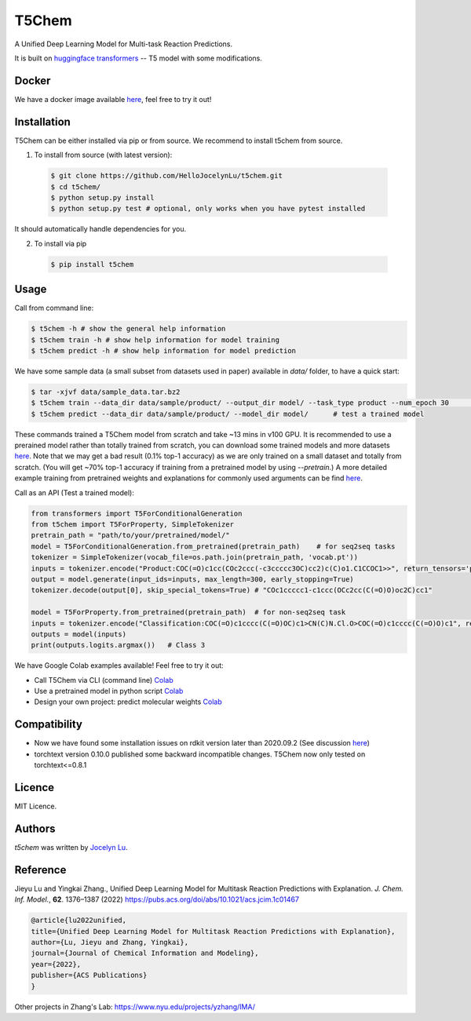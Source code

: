 T5Chem
======

.. image:: https://img.shields.io/pypi/v/t5chem.svg
    :target: https://pypi.python.org/pypi/t5chem
    :alt: Latest PyPI version

A Unified Deep Learning Model for Multi-task Reaction Predictions.

It is built on `huggingface transformers`_ -- T5 model with some modifications.

.. image:: cover.png

.. _huggingface transformers: https://github.com/huggingface/transformers

Docker
------
We have a docker image available `here <https://hub.docker.com/repository/docker/hellojocelynlu/t5chem>`__, feel free to try it out!


Installation
------------

T5Chem can be either installed via pip or from source. We recommend to install t5chem from source.

1. To install from source (with latest version):

 .. code:: bash

   $ git clone https://github.com/HelloJocelynLu/t5chem.git
   $ cd t5chem/
   $ python setup.py install
   $ python setup.py test # optional, only works when you have pytest installed

It should automatically handle dependencies for you.

2. To install via pip

 .. code:: bash

   $ pip install t5chem

Usage
-----
Call from command line:

.. code:: bash

   $ t5chem -h # show the general help information
   $ t5chem train -h # show help information for model training
   $ t5chem predict -h # show help information for model prediction

We have some sample data (a small subset from datasets used in paper) available in `data/` folder, to have a quick start:

.. code:: bash

   $ tar -xjvf data/sample_data.tar.bz2
   $ t5chem train --data_dir data/sample/product/ --output_dir model/ --task_type product --num_epoch 30        # Train a model
   $ t5chem predict --data_dir data/sample/product/ --model_dir model/      # test a trained model

These commands trained a T5Chem model from scratch and take ~13 mins in v100 GPU. It is recommended to use a prerained model rather than totally trained from scratch, you can download some trained models and more datasets `here <https://yzhang.hpc.nyu.edu/T5Chem/index.html>`__.
Note that we may get a bad result (0.1% top-1 accuracy) as we are only trained on a small dataset and totally from scratch. (You will get ~70% top-1 accuracy if training from a pretrained model by using `--pretrain`.) A more detailed example training from pretrained weights and explanations for commonly used arguments can be find `here <https://yzhang.hpc.nyu.edu/T5Chem/tutorial.html>`__.

Call as an API (Test a trained model):

.. code:: python

   from transformers import T5ForConditionalGeneration
   from t5chem import T5ForProperty, SimpleTokenizer
   pretrain_path = "path/to/your/pretrained/model/"
   model = T5ForConditionalGeneration.from_pretrained(pretrain_path)    # for seq2seq tasks
   tokenizer = SimpleTokenizer(vocab_file=os.path.join(pretrain_path, 'vocab.pt'))
   inputs = tokenizer.encode("Product:COC(=O)c1cc(COc2ccc(-c3ccccc3OC)cc2)c(C)o1.C1CCOC1>>", return_tensors='pt')
   output = model.generate(input_ids=inputs, max_length=300, early_stopping=True)
   tokenizer.decode(output[0], skip_special_tokens=True) # "COc1ccccc1-c1ccc(OCc2cc(C(=O)O)oc2C)cc1"

   model = T5ForProperty.from_pretrained(pretrain_path)  # for non-seq2seq task
   inputs = tokenizer.encode("Classification:COC(=O)c1cccc(C(=O)OC)c1>CN(C)N.Cl.O>COC(=O)c1cccc(C(=O)O)c1", return_tensors='pt')
   outputs = model(inputs)
   print(outputs.logits.argmax())   # Class 3

We have Google Colab examples available! Feel free to try it out:

- Call T5Chem via CLI (command line) `Colab <https://colab.research.google.com/drive/13tJlJ5loLtws6u91shbSjuPoiA1fCSae?usp=sharing>`__

- Use a pretrained model in python script `Colab <https://colab.research.google.com/drive/1xwz7c7q1SwwD5jEQKamo9TNCN1PKH8um?usp=sharing>`__

- Design your own project: predict molecular weights `Colab <https://colab.research.google.com/drive/1eu22gjGJDwXy59TBL8pfDmBF5_DQXBGn?usp=sharing>`__

Compatibility
-------------
- Now we have found some installation issues on rdkit version later than 2020.09.2 (See discussion `here <https://stackoverflow.com/questions/65487584/how-to-import-rdkit-in-google-colab-these-days>`_)

- torchtext version 0.10.0 published some backward incompatible changes. T5Chem now only tested on torchtext<=0.8.1 

Licence
-------
MIT Licence.

Authors
-------

`t5chem` was written by `Jocelyn Lu <jl8570@nyu.edu>`_.

Reference
----------

Jieyu Lu and Yingkai Zhang., Unified Deep Learning Model for Multitask Reaction Predictions with Explanation. *J. Chem. Inf. Model.*, **62**. 1376–1387 (2022) https://pubs.acs.org/doi/abs/10.1021/acs.jcim.1c01467

.. code:: bash

      @article{lu2022unified,
      title={Unified Deep Learning Model for Multitask Reaction Predictions with Explanation},
      author={Lu, Jieyu and Zhang, Yingkai},
      journal={Journal of Chemical Information and Modeling},
      year={2022},
      publisher={ACS Publications}
      }

Other projects in Zhang's Lab:
https://www.nyu.edu/projects/yzhang/IMA/

